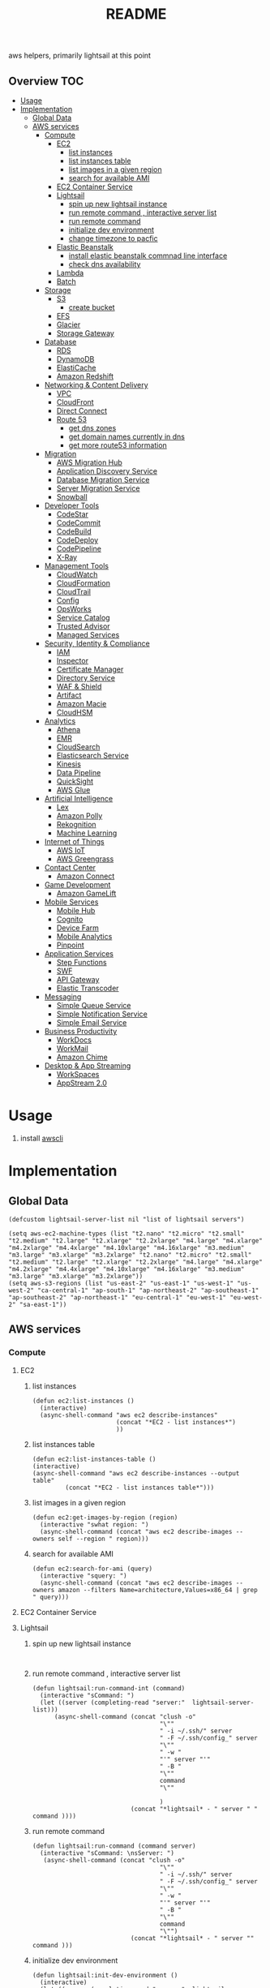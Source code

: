 # -*- mode:org -*-
#+TITLE: README
#+STARTUP: indent
#+OPTIONS: toc:nil
  aws helpers, primarily lightsail at this point
** Overview                                                             :TOC:
- [[#usage][Usage]]
- [[#implementation][Implementation]]
  - [[#global-data][Global Data]]
  - [[#aws-services][AWS services]]
    - [[#compute][Compute]]
      - [[#ec2][EC2]]
        - [[#list-instances][list instances]]
        - [[#list-instances-table][list instances table]]
        - [[#list-images-in-a-given-region][list images in a given region]]
        - [[#search-for-available-ami][search for available AMI]]
      - [[#ec2-container-service][EC2 Container Service]]
      - [[#lightsail][Lightsail]]
        - [[#spin-up-new-lightsail-instance][spin up new lightsail instance]]
        - [[#run-remote-command--interactive-server-list][run remote command , interactive server list]]
        - [[#run-remote-command][run remote command]]
        - [[#initialize-dev-environment][initialize dev environment]]
        - [[#change-timezone-to-pacfic][change timezone to pacfic]]
      - [[#elastic-beanstalk][Elastic Beanstalk]]
        - [[#install-elastic-beanstalk-commnad-line-interface][install elastic beanstalk commnad line interface]]
        - [[#check-dns-availability][check dns availability]]
      - [[#lambda][Lambda]]
      - [[#batch][Batch]]
    - [[#storage][Storage]]
      - [[#s3][S3]]
        - [[#create-bucket][create bucket]]
      - [[#efs][EFS]]
      - [[#glacier][Glacier]]
      - [[#storage-gateway][Storage Gateway]]
    - [[#database][Database]]
      - [[#rds][RDS]]
      - [[#dynamodb][DynamoDB]]
      - [[#elasticache][ElastiCache]]
      - [[#amazon-redshift][Amazon Redshift]]
    - [[#networking--content-delivery][Networking & Content Delivery]]
      - [[#vpc][VPC]]
      - [[#cloudfront][CloudFront]]
      - [[#direct-connect][Direct Connect]]
      - [[#route-53][Route 53]]
        - [[#get-dns-zones][get dns zones]]
        - [[#get-domain-names-currently-in-dns][get domain names currently in dns]]
        - [[#get-more-route53-information][get more route53 information]]
    - [[#migration][Migration]]
      - [[#aws-migration-hub][AWS Migration Hub]]
      - [[#application-discovery-service][Application Discovery Service]]
      - [[#database-migration-service][Database Migration Service]]
      - [[#server-migration-service][Server Migration Service]]
      - [[#snowball][Snowball]]
    - [[#developer-tools][Developer Tools]]
      - [[#codestar][CodeStar]]
      - [[#codecommit][CodeCommit]]
      - [[#codebuild][CodeBuild]]
      - [[#codedeploy][CodeDeploy]]
      - [[#codepipeline][CodePipeline]]
      - [[#x-ray][X-Ray]]
    - [[#management-tools][Management Tools]]
      - [[#cloudwatch][CloudWatch]]
      - [[#cloudformation][CloudFormation]]
      - [[#cloudtrail][CloudTrail]]
      - [[#config][Config]]
      - [[#opsworks][OpsWorks]]
      - [[#service-catalog][Service Catalog]]
      - [[#trusted-advisor][Trusted Advisor]]
      - [[#managed-services][Managed Services]]
    - [[#security-identity--compliance][Security, Identity & Compliance]]
      - [[#iam][IAM]]
      - [[#inspector][Inspector]]
      - [[#certificate-manager][Certificate Manager]]
      - [[#directory-service][Directory Service]]
      - [[#waf--shield][WAF & Shield]]
      - [[#artifact][Artifact]]
      - [[#amazon-macie][Amazon Macie]]
      - [[#cloudhsm][CloudHSM]]
    - [[#analytics][Analytics]]
      - [[#athena][Athena]]
      - [[#emr][EMR]]
      - [[#cloudsearch][CloudSearch]]
      - [[#elasticsearch-service][Elasticsearch Service]]
      - [[#kinesis][Kinesis]]
      - [[#data-pipeline][Data Pipeline]]
      - [[#quicksight][QuickSight]]
      - [[#aws-glue][AWS Glue]]
    - [[#artificial-intelligence][Artificial Intelligence]]
      - [[#lex][Lex]]
      - [[#amazon-polly][Amazon Polly]]
      - [[#rekognition][Rekognition]]
      - [[#machine-learning][Machine Learning]]
    - [[#internet-of-things][Internet of Things]]
      - [[#aws-iot][AWS IoT]]
      - [[#aws-greengrass][AWS Greengrass]]
    - [[#contact-center][Contact Center]]
      - [[#amazon-connect][Amazon Connect]]
    - [[#game-development][Game Development]]
      - [[#amazon-gamelift][Amazon GameLift]]
    - [[#mobile-services][Mobile Services]]
      - [[#mobile-hub][Mobile Hub]]
      - [[#cognito][Cognito]]
      - [[#device-farm][Device Farm]]
      - [[#mobile-analytics][Mobile Analytics]]
      - [[#pinpoint][Pinpoint]]
    - [[#application-services][Application Services]]
      - [[#step-functions][Step Functions]]
      - [[#swf][SWF]]
      - [[#api-gateway][API Gateway]]
      - [[#elastic-transcoder][Elastic Transcoder]]
    - [[#messaging][Messaging]]
      - [[#simple-queue-service][Simple Queue Service]]
      - [[#simple-notification-service][Simple Notification Service]]
      - [[#simple-email-service][Simple Email Service]]
    - [[#business-productivity][Business Productivity]]
      - [[#workdocs][WorkDocs]]
      - [[#workmail][WorkMail]]
      - [[#amazon-chime][Amazon Chime]]
    - [[#desktop--app-streaming][Desktop & App Streaming]]
      - [[#workspaces][WorkSpaces]]
      - [[#appstream-20][AppStream 2.0]]

* Usage 
  1. install [[https://aws.amazon.com/cli/][awscli]]
* Implementation 
** Global Data
 #+BEGIN_SRC elisp :tangle aws.el
   (defcustom lightsail-server-list nil "list of lightsail servers")
 #+END_SRC

#+BEGIN_SRC elisp :tangle aws.el
(setq aws-ec2-machine-types (list "t2.nano" "t2.micro" "t2.small" "t2.medium" "t2.large" "t2.xlarge" "t2.2xlarge" "m4.large" "m4.xlarge" "m4.2xlarge" "m4.4xlarge" "m4.10xlarge" "m4.16xlarge" "m3.medium" "m3.large" "m3.xlarge" "m3.2xlarge" "t2.nano" "t2.micro" "t2.small" "t2.medium" "t2.large" "t2.xlarge" "t2.2xlarge" "m4.large" "m4.xlarge" "m4.2xlarge" "m4.4xlarge" "m4.10xlarge" "m4.16xlarge" "m3.medium" "m3.large" "m3.xlarge" "m3.2xlarge"))
(setq aws-s3-regions (list "us-east-2" "us-east-1" "us-west-1" "us-west-2" "ca-central-1" "ap-south-1" "ap-northeast-2" "ap-southeast-1" "ap-southeast-2" "ap-northeast-1" "eu-central-1" "eu-west-1" "eu-west-2" "sa-east-1"))
#+END_SRC

** AWS services
*** Compute
**** EC2
***** list instances
 #+BEGIN_SRC elisp :tangle aws.el
   (defun ec2:list-instances ()
     (interactive)
     (async-shell-command "aws ec2 describe-instances"
                          (concat "*EC2 - list instances*")
                          ))
 #+END_SRC
***** list instances table
 #+BEGIN_SRC elisp :tangle aws.el
   (defun ec2:list-instances-table ()
   (interactive)
   (async-shell-command "aws ec2 describe-instances --output table"
			(concat "*EC2 - list instances table*")))
 #+END_SRC
***** list images in a given region
 #+BEGIN_SRC elisp :tangle aws.el
   (defun ec2:get-images-by-region (region)
     (interactive "swhat region: ")
     (async-shell-command (concat "aws ec2 describe-images --owners self --region " region)))
 #+END_SRC
***** search for available AMI
 #+BEGIN_SRC elisp :tangle aws.el
   (defun ec2:search-for-ami (query)
     (interactive "squery: ") 
     (async-shell-command (concat "aws ec2 describe-images --owners amazon --filters Name=architecture,Values=x86_64 | grep " query)))
 #+END_SRC
**** EC2 Container Service
**** Lightsail
***** spin up new lightsail instance
      #+BEGIN_SRC elisp :tangle aws.el
      
      #+END_SRC
***** run remote command , interactive server list
 #+BEGIN_SRC elisp :tangle aws.el
   (defun lightsail:run-command-int (command) 
     (interactive "sCommand: ")
     (let ((server (completing-read "server:"  lightsail-server-list)))
         (async-shell-command (concat "clush -o" 
                                      "\""
                                      " -i ~/.ssh/" server
                                      " -F ~/.ssh/config_" server
                                      "\""
                                      " -w "
                                      "'" server "'"
                                      " -B "
                                      "\""
                                      command
                                      "\""

                                      )
                              (concat "*lightsail* - " server " " command ))))
 #+END_SRC

***** run remote command 
 #+BEGIN_SRC elisp :tangle aws.el
   (defun lightsail:run-command (command server) 
     (interactive "sCommand: \nsServer: ")
      (async-shell-command (concat "clush -o" 
                                      "\""
                                      " -i ~/.ssh/" server
                                      " -F ~/.ssh/config_" server
                                      "\""
                                      " -w "
                                      "'" server "'"
                                      " -B "
                                      "\""
                                      command
                                      "\"")
                              (concat "*lightsail* - " server "" command )))
 #+END_SRC

***** initialize dev environment
 #+BEGIN_SRC elisp :tangle aws.el
   (defun lightsail:init-dev-environment ()
     (interactive)
     (let ((server (completing-read "server:"  lightsail-server-list)))
       (lightsail:run-command (concat
                               "sudo timedatectl set-timezone America/Los_Angeles"
                               "sudo apt-get -y update;"
                               "sudo apt-get -y install docker;"
                               "sudo apt-get -y install python-minimal;"
                               "sudo apt-get -y install supervisor;"
                               "sudo apt-get -y install collectdg")
                              server)))
 #+END_SRC
***** change timezone to pacfic
 #+BEGIN_SRC elisp :tangle aws.el
 (defun lightsail:change-timezone-to-pacific ()
     (let ((server (completing-read "server:"  lightsail-server-list)))
       (lightsail:run-command (concat
                               "sudo timedatectl set-timezone America/Los_Angeles")
                              server)))

 #+END_SRC
**** Elastic Beanstalk
***** install elastic beanstalk commnad line interface
 #+BEGIN_SRC elisp :tangle aws.el
 (defun eb:install-cli ()
 (interactive)
 (pip:install-in-current-virtualenv "awsebcli"))
 #+END_SRC
***** check dns availability
 #+BEGIN_SRC elisp :tangle aws.el
   (defun eb:check-dns-availability (domain)
     (interactive "sdomain ")
     (async-shell-command (concat "aws elasticbeanstalk check-dns-availability --cname-prefix " domain)))
 #+END_SRC
**** Lambda
**** Batch
*** Storage
**** S3
***** create bucket
 #+BEGIN_SRC elisp :tangle aws.el
   (defun s3:create-bucket (name)
     (interactive "sname: ")
     (let ((region (completing-read "region" aws-s3-regions)))
       (async-shell-command (concat "aws s3api create-bucket --bucket " name " --region " region " --create-bucket-configuration " region))))
 #+END_SRC
**** EFS
**** Glacier
**** Storage Gateway
*** Database
**** RDS
**** DynamoDB
**** ElastiCache
**** Amazon Redshift
*** Networking & Content Delivery
**** VPC
**** CloudFront
**** Direct Connect
**** Route 53
***** get dns zones
 #+BEGIN_SRC elisp :tangle aws.el
 (defun route53:get-hosted-zones ()
 (interactive)
 (async-shell-command "aws route53 list-hosted-zones"))
 #+END_SRC
***** get domain names currently in dns
 #+BEGIN_SRC elisp :tangle aws.el
   (defun route53:get-hosted-zones-by-name ()
     (interactive)
     (async-shell-command "aws route53 list-hosted-zones | jq '.HostedZones[].Name'"))
 #+END_SRC
***** get more route53 information 
*** Migration
**** AWS Migration Hub
**** Application Discovery Service
**** Database Migration Service
**** Server Migration Service
**** Snowball
*** Developer Tools
**** CodeStar
**** CodeCommit
**** CodeBuild
**** CodeDeploy
**** CodePipeline
**** X-Ray
*** Management Tools
**** CloudWatch
**** CloudFormation
**** CloudTrail
**** Config
**** OpsWorks
**** Service Catalog
**** Trusted Advisor
**** Managed Services
*** Security, Identity & Compliance
**** IAM
**** Inspector
**** Certificate Manager
**** Directory Service
**** WAF & Shield
**** Artifact
**** Amazon Macie
**** CloudHSM
*** Analytics
**** Athena
**** EMR
**** CloudSearch
**** Elasticsearch Service
**** Kinesis
**** Data Pipeline
**** QuickSight
**** AWS Glue
*** Artificial Intelligence
**** Lex
**** Amazon Polly
**** Rekognition
**** Machine Learning
*** Internet of Things
**** AWS IoT
**** AWS Greengrass
*** Contact Center
**** Amazon Connect
*** Game Development
**** Amazon GameLift
*** Mobile Services
**** Mobile Hub
**** Cognito
**** Device Farm
**** Mobile Analytics
**** Pinpoint
*** Application Services
**** Step Functions
**** SWF
**** API Gateway
**** Elastic Transcoder
*** Messaging
**** Simple Queue Service
**** Simple Notification Service
**** Simple Email Service
*** Business Productivity
**** WorkDocs
**** WorkMail
**** Amazon Chime
*** Desktop & App Streaming
**** WorkSpaces
**** AppStream 2.0


